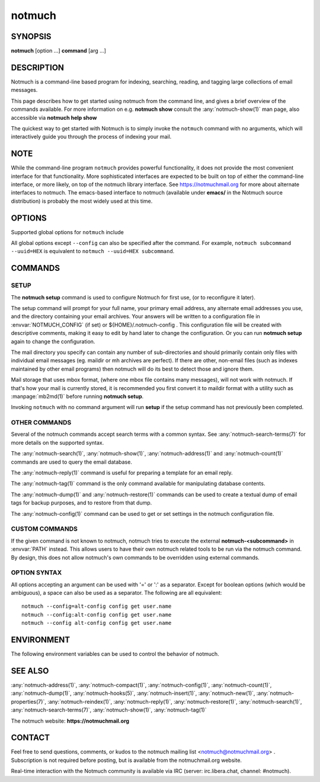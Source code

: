 .. _notmuch(1):
.. _notmuch-setup(1):

=======
notmuch
=======

SYNOPSIS
========

**notmuch** [option ...] **command** [arg ...]

DESCRIPTION
===========

Notmuch is a command-line based program for indexing, searching,
reading, and tagging large collections of email messages.

This page describes how to get started using notmuch from the command
line, and gives a brief overview of the commands available. For more
information on e.g. **notmuch show** consult the
:any:`notmuch-show(1)` man page, also accessible via **notmuch help
show**

The quickest way to get started with Notmuch is to simply invoke the
``notmuch`` command with no arguments, which will interactively guide
you through the process of indexing your mail.

NOTE
====

While the command-line program ``notmuch`` provides powerful
functionality, it does not provide the most convenient interface for
that functionality. More sophisticated interfaces are expected to be
built on top of either the command-line interface, or more likely, on
top of the notmuch library interface. See https://notmuchmail.org for
more about alternate interfaces to notmuch. The emacs-based interface to
notmuch (available under **emacs/** in the Notmuch source distribution)
is probably the most widely used at this time.

OPTIONS
=======

Supported global options for ``notmuch`` include

.. program:: notmuch

.. option:: --help [command-name]

   Print a synopsis of available commands and exit. With an optional
   command name, show the man page for that subcommand.

.. option:: --version

   Print the installed version of notmuch, and exit.

.. option:: --config=FILE

   Specify the configuration file to use. This overrides any
   configuration file specified by :envvar:`NOTMUCH_CONFIG`. The empty
   string is a permitted and sometimes useful value of *FILE*, which
   tells ``notmuch`` to use only configuration metadata from the database.

.. option:: --uuid=HEX

   Enforce that the database UUID (a unique identifier which persists
   until e.g. the database is compacted) is HEX; exit with an error
   if it is not. This is useful to detect rollover in modification
   counts on messages. You can find this UUID using e.g. ``notmuch
   count --lastmod``

All global options except ``--config`` can also be specified after the
command. For example, ``notmuch subcommand --uuid=HEX`` is equivalent
to ``notmuch --uuid=HEX subcommand``.

COMMANDS
========

SETUP
-----

The **notmuch setup** command is used to configure Notmuch for first
use, (or to reconfigure it later).

The setup command will prompt for your full name, your primary email
address, any alternate email addresses you use, and the directory
containing your email archives. Your answers will be written to a
configuration file in :envvar:`NOTMUCH_CONFIG` (if set) or
${HOME}/.notmuch-config . This configuration file will be created with
descriptive comments, making it easy to edit by hand later to change the
configuration. Or you can run **notmuch setup** again to change the
configuration.

The mail directory you specify can contain any number of sub-directories
and should primarily contain only files with individual email messages
(eg. maildir or mh archives are perfect). If there are other, non-email
files (such as indexes maintained by other email programs) then notmuch
will do its best to detect those and ignore them.

Mail storage that uses mbox format, (where one mbox file contains many
messages), will not work with notmuch. If that's how your mail is
currently stored, it is recommended you first convert it to maildir
format with a utility such as :manpage:`mb2md(1)` before running
**notmuch setup**.

Invoking ``notmuch`` with no command argument will run **setup** if the
setup command has not previously been completed.

OTHER COMMANDS
--------------

Several of the notmuch commands accept search terms with a common
syntax. See :any:`notmuch-search-terms(7)` for more details on the
supported syntax.

The :any:`notmuch-search(1)`, :any:`notmuch-show(1)`,
:any:`notmuch-address(1)` and :any:`notmuch-count(1)` commands are
used to query the email database.

The :any:`notmuch-reply(1)` command is useful for preparing a template
for an email reply.

The :any:`notmuch-tag(1)` command is the only command available for
manipulating database contents.

The :any:`notmuch-dump(1)` and :any:`notmuch-restore(1)` commands can
be used to create a textual dump of email tags for backup purposes,
and to restore from that dump.

The :any:`notmuch-config(1)` command can be used to get or set
settings in the notmuch configuration file.

CUSTOM COMMANDS
---------------

If the given command is not known to notmuch, notmuch tries to execute
the external **notmuch-<subcommand>** in :envvar:`PATH` instead. This
allows users to have their own notmuch related tools to be run via the
notmuch command. By design, this does not allow notmuch's own commands
to be overridden using external commands.

OPTION SYNTAX
-------------

All options accepting an argument can be used with '=' or ':' as a
separator. Except for boolean options (which would be ambiguous), a
space can also be used as a separator. The following are all
equivalent:

::

   notmuch --config=alt-config config get user.name
   notmuch --config:alt-config config get user.name
   notmuch --config alt-config config get user.name

ENVIRONMENT
===========

The following environment variables can be used to control the behavior
of notmuch.

.. envvar:: NOTMUCH_CONFIG

   Specifies the location of the notmuch configuration file. See
   :any:`notmuch-config(1)` for details.

.. envvar:: NOTMUCH_DATABASE

   Specifies the location of the notmuch database. See
   :any:`notmuch-config(1)` for details.

.. envvar:: NOTMUCH_PROFILE

   Selects among notmuch configurations. See :any:`notmuch-config(1)`
   for details.

.. envvar:: NOTMUCH_TALLOC_REPORT

   Location to write a talloc memory usage report. See
   **talloc\_enable\_leak\_report\_full** in :manpage:`talloc(3)` for more
   information.

.. envvar:: NOTMUCH_DEBUG_QUERY

   If set to a non-empty value, the notmuch library will print (to
   stderr) Xapian queries it constructs.

SEE ALSO
========

:any:`notmuch-address(1)`,
:any:`notmuch-compact(1)`,
:any:`notmuch-config(1)`,
:any:`notmuch-count(1)`,
:any:`notmuch-dump(1)`,
:any:`notmuch-hooks(5)`,
:any:`notmuch-insert(1)`,
:any:`notmuch-new(1)`,
:any:`notmuch-properties(7)`,
:any:`notmuch-reindex(1)`,
:any:`notmuch-reply(1)`,
:any:`notmuch-restore(1)`,
:any:`notmuch-search(1)`,
:any:`notmuch-search-terms(7)`,
:any:`notmuch-show(1)`,
:any:`notmuch-tag(1)`

The notmuch website: **https://notmuchmail.org**

CONTACT
=======

Feel free to send questions, comments, or kudos to the notmuch mailing
list <notmuch@notmuchmail.org> . Subscription is not required before
posting, but is available from the notmuchmail.org website.

Real-time interaction with the Notmuch community is available via IRC
(server: irc.libera.chat, channel: #notmuch).

